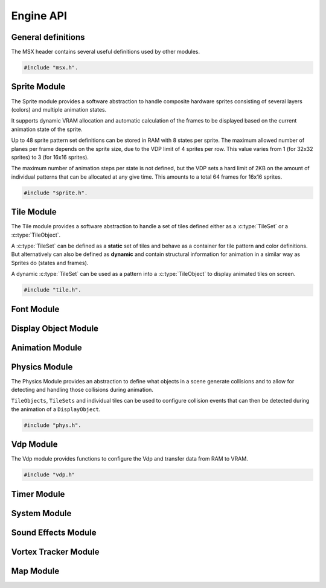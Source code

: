 Engine API
==========

General definitions
-------------------

The MSX header contains several useful definitions used by other modules.

.. code-block:: c

   #include "msx.h".

.. c:autodoc:: ../../engine/include/msx.h

Sprite Module
-------------

The Sprite module provides a software abstraction to handle composite hardware
sprites consisting of several layers (colors) and multiple animation states.

It supports dynamic VRAM allocation and automatic calculation of the frames to
be displayed based on the current animation state of the sprite.

Up to 48 sprite pattern set definitions can be stored in RAM with 8 states
per sprite. The maximum allowed number of planes per frame depends on the sprite size,
due to the VDP limit of 4 sprites per row. This value varies from 1 (for 32x32 sprites)
to 3 (for 16x16 sprites).

The maximum number of animation steps per state is not defined, but the VDP sets a hard
limit of 2KB on the amount of individual patterns that can be allocated at any give time.
This amounts to a total 64 frames for 16x16 sprites.

.. code-block:: c

   #include "sprite.h".

.. c:autodoc:: ../../engine/include/sprite.h
.. c:autodoc:: ../../engine/spr.c

Tile Module
------------

The Tile module provides a software abstraction to handle a set of tiles defined
either as a :c:type:`TileSet` or a :c:type:`TileObject`.

A :c:type:`TileSet` can be defined as a **static** set of tiles and behave as a container for
tile pattern and color definitions. But alternatively can also be defined as **dynamic** and contain
structural information for animation in a similar way as Sprites do (states and frames).

A dynamic :c:type:`TileSet` can be used as a pattern into a :c:type:`TileObject` to
display animated tiles on screen.

.. code-block:: c

   #include "tile.h".

.. c:autodoc:: ../../engine/include/tile.h
.. c:autodoc:: ../../engine/tile.c

Font Module
-----------

.. c:autodoc:: ../../engine/include/font.h
.. c:autodoc:: ../../engine/font.c

Display Object Module
---------------------

.. c:autodoc:: ../../engine/include/dpo.h
.. c:autodoc:: ../../engine/dpo.c

Animation Module
----------------

Physics Module
--------------

The Physics Module provides an abstraction to define what objects in a scene
generate collisions and to allow for detecting and handling those collisions
during animation.

``TileObjects``, ``TileSets`` and individual tiles can be used to configure
collision events that can then be detected during the animation of a
``DisplayObject``.

.. code-block:: c

   #include "phys.h".

.. c:autodoc:: ../../engine/include/phys.h
.. c:autodoc:: ../../engine/phys.c


Vdp Module
----------

The Vdp module provides functions to configure the Vdp and transfer data from
RAM to VRAM.

.. code-block:: c

   #include "vdp.h"

.. c:autodoc:: ../../engine/include/vdp.h
.. c:autodoc:: ../../engine/vdp.c

Timer Module
------------

.. c:autodoc:: ../../engine/include/timer.h
.. c:autodoc:: ../../engine/timer.c

System Module
-------------

.. c:autodoc:: ../../engine/include/sys.h
.. c:autodoc:: ../../engine/sys.c

Sound Effects Module
--------------------

.. c:autodoc:: ../../engine/include/sfx.h
.. c:autodoc:: ../../engine/sfx.c

Vortex Tracker Module
---------------------

.. c:autodoc:: ../../engine/include/pt3.h
.. c:autodoc:: ../../engine/pt3.c

Map Module
----------

.. c:autodoc:: ../../engine/include/map.h
.. c:autodoc:: ../../engine/map.c
